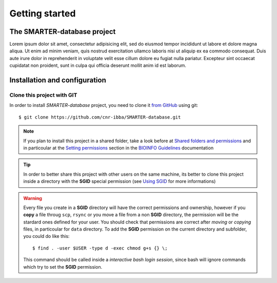 
Getting started
===============

..
  This is where you describe how to get set up on a clean install, including the
  commands necessary to get the raw data (using the `sync_data_from_s3` command,
  for example), and then how to make the cleaned, final data sets.

The SMARTER-database project
----------------------------

Lorem ipsum dolor sit amet, consectetur adipisicing elit, sed do eiusmod tempor
incididunt ut labore et dolore magna aliqua. Ut enim ad minim veniam, quis nostrud
exercitation ullamco laboris nisi ut aliquip ex ea commodo consequat. Duis aute
irure dolor in reprehenderit in voluptate velit esse cillum dolore eu fugiat nulla
pariatur. Excepteur sint occaecat cupidatat non proident, sunt in culpa qui officia
deserunt mollit anim id est laborum.

Installation and configuration
------------------------------

Clone this project with GIT
^^^^^^^^^^^^^^^^^^^^^^^^^^^

In order to install *SMARTER-database* project, you need to clone it
`from GitHub <https://github.com/cnr-ibba/SMARTER-database.git>`__ using git::

  $ git clone https://github.com/cnr-ibba/SMARTER-database.git

.. note::

  If you plan to install this project in a shared folder, take a look before at
  `Shared folders and permissions <https://bioinfo-guidelines.readthedocs.io/en/latest/general/sharing.html#shared-folders-and-permissions>`__
  and in particoular at the `Setting permissions <https://bioinfo-guidelines.readthedocs.io/en/latest/general/sharing.html#setting-permissions>`__
  section in the `BIOINFO Guidelines <https://bioinfo-guidelines.readthedocs.io/en/latest/>`__
  documentation

.. tip::

  In order to better share this project with other users on the same machine, its
  better to clone this project inside a directory with the **SGID** special permission
  (see `Using SGID <https://bioinfo-guidelines.readthedocs.io/en/latest/general/sharing.html#using-sgid>`__
  for more informations)

.. warning::

  Every file you create in a **SGID** directory will have the correct permissions
  and ownership, however if you **copy** a file throug ``scp``, ``rsync`` or you
  move a file from a non **SGID** directory, the permission will be the stardard
  ones defined for your user. You should check that permissions are correct after
  *moving* or *copying* files, in particoular for ``data`` directory. To add the
  **SGID** permission on the current directory and subfolder, you could do like
  this::

    $ find . -user $USER -type d -exec chmod g+s {} \;

  This command should be called inside a *interactive bash login session*, since
  bash will ignore commands which try to set the **SGID** permission.
